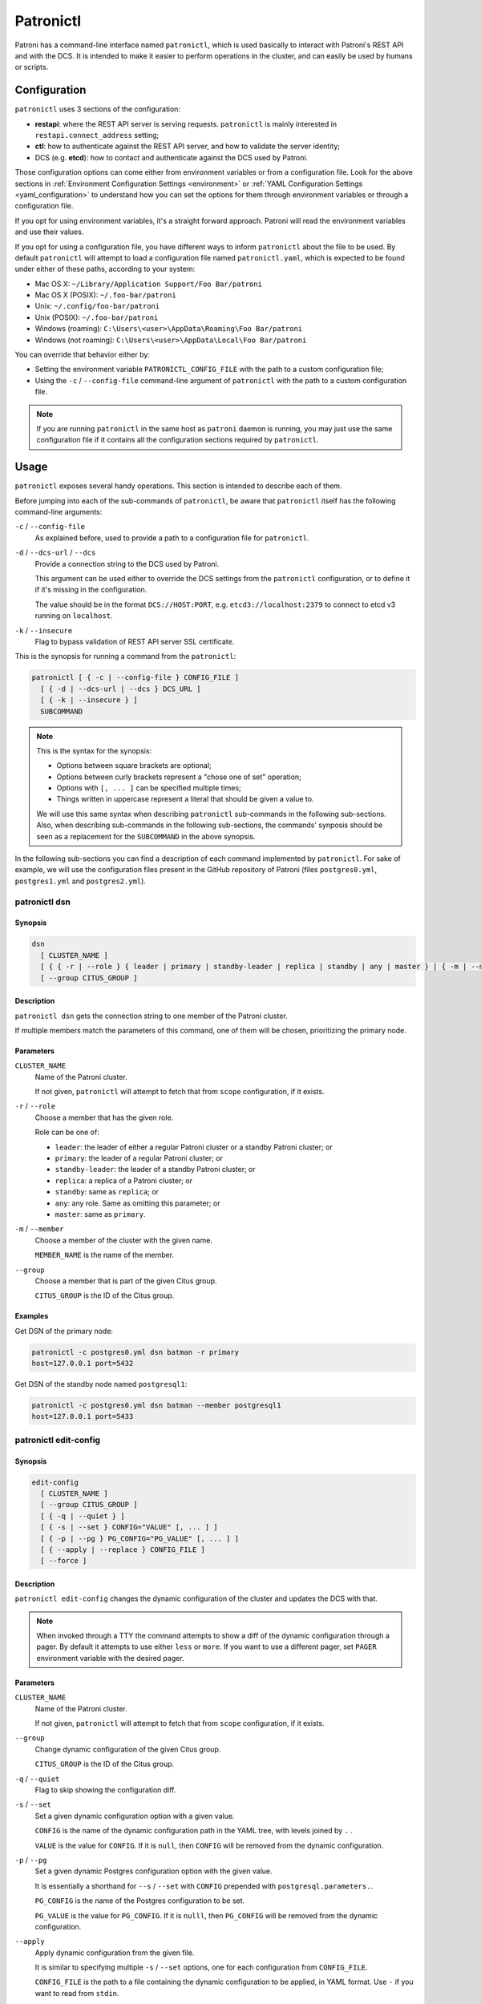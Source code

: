 .. _patronictl:

Patronictl
==========

Patroni has a command-line interface named ``patronictl``, which is used basically to interact with Patroni's REST API and with the DCS. It is intended to make it easier to perform operations in the cluster, and can easily be used by humans or scripts.

Configuration
-------------

``patronictl`` uses 3 sections of the configuration:

- **restapi**: where the REST API server is serving requests. ``patronictl`` is mainly interested in ``restapi.connect_address`` setting;
- **ctl**: how to authenticate against the REST API server, and how to validate the server identity;
- DCS (e.g. **etcd**): how to contact and authenticate against the DCS used by Patroni.

Those configuration options can come either from environment variables or from a configuration file. Look for the above sections in :ref:`Environment Configuration Settings <environment>` or :ref:`YAML Configuration Settings <yaml_configuration>` to understand how you can set the options for them through environment variables or through a configuration file.

If you opt for using environment variables, it's a straight forward approach. Patroni will read the environment variables and use their values.

If you opt for using a configuration file, you have different ways to inform ``patronictl`` about the file to be used. By default ``patronictl`` will attempt to load a configuration file named ``patronictl.yaml``, which is expected to be found under either of these paths, according to your system:

- Mac OS X: ``~/Library/Application Support/Foo Bar/patroni``
- Mac OS X (POSIX): ``~/.foo-bar/patroni``
- Unix: ``~/.config/foo-bar/patroni``
- Unix (POSIX): ``~/.foo-bar/patroni``
- Windows (roaming): ``C:\Users\<user>\AppData\Roaming\Foo Bar/patroni``
- Windows (not roaming): ``C:\Users\<user>\AppData\Local\Foo Bar/patroni``

You can override that behavior either by:

- Setting the environment variable ``PATRONICTL_CONFIG_FILE`` with the path to a custom configuration file;
- Using the ``-c`` / ``--config-file`` command-line argument of ``patronictl`` with the path to a custom configuration file.

.. note::
    If you are running ``patronictl`` in the same host as ``patroni`` daemon is running, you may just use the same configuration file if it contains all the configuration sections required by ``patronictl``.

Usage
-----

``patronictl`` exposes several handy operations. This section is intended to describe each of them.

Before jumping into each of the sub-commands of ``patronictl``, be aware that ``patronictl`` itself has the following command-line arguments:

``-c`` / ``--config-file``
    As explained before, used to provide a path to a configuration file for ``patronictl``.

``-d`` / ``--dcs-url`` / ``--dcs``
    Provide a connection string to the DCS used by Patroni.

    This argument can be used either to override the DCS settings from the ``patronictl`` configuration, or to define it if it's missing in the configuration.

    The value should be in the format ``DCS://HOST:PORT``, e.g. ``etcd3://localhost:2379`` to connect to etcd v3 running on ``localhost``.

``-k`` / ``--insecure``
    Flag to bypass validation of REST API server SSL certificate.

This is the synopsis for running a command from the ``patronictl``:

.. code:: text

    patronictl [ { -c | --config-file } CONFIG_FILE ]
      [ { -d | --dcs-url | --dcs } DCS_URL ] 
      [ { -k | --insecure } ]
      SUBCOMMAND

.. note::

    This is the syntax for the synopsis:

    - Options between square brackets are optional;
    - Options between curly brackets represent a "chose one of set" operation;
    - Options with ``[, ... ]`` can be specified multiple times;
    - Things written in uppercase represent a literal that should be given a value to.

    We will use this same syntax when describing ``patronictl`` sub-commands in the following sub-sections.
    Also, when describing sub-commands in the following sub-sections, the commands' synposis should be seen as a replacement for the ``SUBCOMMAND`` in the above synopsis.

In the following sub-sections you can find a description of each command implemented by ``patronictl``. For sake of example, we will use the configuration files present in the GitHub repository of Patroni (files ``postgres0.yml``, ``postgres1.yml`` and ``postgres2.yml``).

patronictl dsn
^^^^^^^^^^^^^^

Synopsis
""""""""

.. code:: text

    dsn
      [ CLUSTER_NAME ]
      [ { { -r | --role } { leader | primary | standby-leader | replica | standby | any | master } | { -m | --member } MEMBER_NAME } ]
      [ --group CITUS_GROUP ]

Description
"""""""""""

``patronictl dsn`` gets the connection string to one member of the Patroni cluster.

If multiple members match the parameters of this command, one of them will be chosen, prioritizing the primary node.

Parameters
""""""""""

``CLUSTER_NAME``
    Name of the Patroni cluster.

    If not given, ``patronictl`` will attempt to fetch that from ``scope`` configuration, if it exists.

``-r`` / ``--role``
    Choose a member that has the given role.

    Role can be one of:

    - ``leader``: the leader of either a regular Patroni cluster or a standby Patroni cluster; or
    - ``primary``: the leader of a regular Patroni cluster; or
    - ``standby-leader``: the leader of a standby Patroni cluster; or
    - ``replica``: a replica of a Patroni cluster; or
    - ``standby``: same as ``replica``; or
    - ``any``: any role. Same as omitting this parameter; or
    - ``master``: same as ``primary``.

``-m`` / ``--member``
    Choose a member of the cluster with the given name.

    ``MEMBER_NAME`` is the name of the member.

``--group``
    Choose a member that is part of the given Citus group.

    ``CITUS_GROUP`` is the ID of the Citus group.

Examples
""""""""

Get DSN of the primary node:

.. code:: text

    patronictl -c postgres0.yml dsn batman -r primary
    host=127.0.0.1 port=5432

Get DSN of the standby node named ``postgresql1``:

.. code:: text

    patronictl -c postgres0.yml dsn batman --member postgresql1
    host=127.0.0.1 port=5433

patronictl edit-config
^^^^^^^^^^^^^^^^^^^^^^

Synopsis
""""""""

.. code:: text

    edit-config
      [ CLUSTER_NAME ]
      [ --group CITUS_GROUP ]
      [ { -q | --quiet } ]
      [ { -s | --set } CONFIG="VALUE" [, ... ] ]
      [ { -p | --pg } PG_CONFIG="PG_VALUE" [, ... ] ]
      [ { --apply | --replace } CONFIG_FILE ]
      [ --force ]

Description
"""""""""""

``patronictl edit-config`` changes the dynamic configuration of the cluster and updates the DCS with that.

.. note::
    When invoked through a TTY the command attempts to show a diff of the dynamic configuration through a pager. By default it attempts to use either ``less`` or ``more``. If you want to use a different pager, set ``PAGER`` environment variable with the desired pager.

Parameters
""""""""""

``CLUSTER_NAME``
    Name of the Patroni cluster.

    If not given, ``patronictl`` will attempt to fetch that from ``scope`` configuration, if it exists.

``--group``
    Change dynamic configuration of the given Citus group.

    ``CITUS_GROUP`` is the ID of the Citus group.

``-q`` / ``--quiet``
    Flag to skip showing the configuration diff.

``-s`` / ``--set``
    Set a given dynamic configuration option with a given value.

    ``CONFIG`` is the name of the dynamic configuration path in the YAML tree, with levels joined by ``.`` .

    ``VALUE`` is the value for ``CONFIG``. If it is ``null``, then ``CONFIG`` will be removed from the dynamic configuration.

``-p`` / ``--pg``
    Set a given dynamic Postgres configuration option with the given value.

    It is essentially a shorthand for ``--s`` / ``--set`` with ``CONFIG`` prepended with ``postgresql.parameters.``.

    ``PG_CONFIG`` is the name of the Postgres configuration to be set.

    ``PG_VALUE`` is the value for ``PG_CONFIG``. If it is ``nulll``, then ``PG_CONFIG`` will be removed from the dynamic configuration.

``--apply``
    Apply dynamic configuration from the given file.

    It is similar to specifying multiple ``-s`` / ``--set`` options, one for each configuration from ``CONFIG_FILE``.

    ``CONFIG_FILE`` is the path to a file containing the dynamic configuration to be applied, in YAML format. Use ``-`` if you want to read from ``stdin``.

``--replace``
    Replace the dynamic configuration in the DCS with the dynamic configuration specified in the given file.

    ``CONFIG_FILE`` is the path to a file containing the new dynamic configuration to take effect, in YAML format. Use ``-`` if you want to read from ``stdin``.

``--force``
    Flag to skip confirmation prompts when changing the dynamic configuration.

    Useful for scripts.

Examples
""""""""

Change ``max_connections`` Postgres GUC:

.. code:: text

    patronictl -c postgres0.yml edit-config batman --pg max_connections="150" --force
    ---
    +++
    @@ -1,6 +1,8 @@
    loop_wait: 10
    maximum_lag_on_failover: 1048576
    postgresql:
    +  parameters:
    +    max_connections: 150
    pg_hba:
    - host replication replicator 127.0.0.1/32 md5
    - host all all 0.0.0.0/0 md5

    Configuration changed

Change ``loop_wait`` and ``ttl`` settings:

.. code:: text

    patronictl -c postgres0.yml edit-config batman --set loop_wait="15" --set ttl="45" --force
    ---
    +++
    @@ -1,4 +1,4 @@
    -loop_wait: 10
    +loop_wait: 15
    maximum_lag_on_failover: 1048576
    postgresql:
    pg_hba:
    @@ -6,4 +6,4 @@
    - host all all 0.0.0.0/0 md5
    use_pg_rewind: true
    retry_timeout: 10
    -ttl: 30
    +ttl: 45

    Configuration changed

Remove ``maximum_lag_on_failover`` setting from dynamic configuration:

.. code:: text

    patronictl -c postgres0.yml edit-config batman --set maximum_lag_on_failover="null" --force
    ---
    +++
    @@ -1,5 +1,4 @@
    loop_wait: 10
    -maximum_lag_on_failover: 1048576
    postgresql:
    pg_hba:
    - host replication replicator 127.0.0.1/32 md5

    Configuration changed

patronictl failover
^^^^^^^^^^^^^^^^^^^

Synopsis
""""""""

.. code:: text

    failover
      [ CLUSTER_NAME ]
      [ --group CITUS_GROUP ]
      [ { --leader | --primary | --master } LEADER_NAME ]
      --candidate CANDIDATE_NAME
      [ --force ]

Description
"""""""""""

``patronictl failover`` performs a manual failover in the cluster.

It is designed to be used when the cluster is not healthy, e.g.:

- There is no leader; or
- There is no synchronous standby available in a synchronous cluster.

.. note::
    Nothing prevents you from running ``patronictl failover`` in a healthy cluster. However, we recommend using ``patronictl switchover`` in that case.

Parameters
""""""""""

``CLUSTER_NAME``
    Name of the Patroni cluster.

    If not given, ``patronictl`` will attempt to fetch that from ``scope`` configuration, if it exists.

``--group``
    Perform a failover in the given Citus group.

    ``CITUS_GROUP`` is the ID of the Citus group.

``--leader`` / ``--primary`` / ``--master``
    Indicate who is the expected leader at failover time.

    If given, a switchover is performed instead of a failover.

    ``LEADER_NAME`` should match the name of the current leader in the cluster.

``--candidate``
    The node to be promoted on failover.

    ``CANDIDATE_NAME`` is the name of the node to be promoted.

``--force``
    Flag to skip confirmation prompts when performing the failover.

    Useful for scripts.

Examples
""""""""

Failover to node ``postgresql2``:

.. code:: text

    patronictl -c postgres0.yml failover batman --candidate postgresql2 --force
    Current cluster topology
    + Cluster: batman (7277694203142172922) -+-----------+----+-----------+
    | Member      | Host           | Role    | State     | TL | Lag in MB |
    +-------------+----------------+---------+-----------+----+-----------+
    | postgresql0 | 127.0.0.1:5432 | Leader  | running   |  3 |           |
    | postgresql1 | 127.0.0.1:5433 | Replica | streaming |  3 |         0 |
    | postgresql2 | 127.0.0.1:5434 | Replica | streaming |  3 |         0 |
    +-------------+----------------+---------+-----------+----+-----------+
    2023-09-12 11:52:27.50978 Successfully failed over to "postgresql2"
    + Cluster: batman (7277694203142172922) -+---------+----+-----------+
    | Member      | Host           | Role    | State   | TL | Lag in MB |
    +-------------+----------------+---------+---------+----+-----------+
    | postgresql0 | 127.0.0.1:5432 | Replica | stopped |    |   unknown |
    | postgresql1 | 127.0.0.1:5433 | Replica | running |  3 |         0 |
    | postgresql2 | 127.0.0.1:5434 | Leader  | running |  3 |           |
    +-------------+----------------+---------+---------+----+-----------+


patronictl flush
^^^^^^^^^^^^^^^^

Synopsis
""""""""

.. code:: text

    flush
      CLUSTER_NAME
      [ MEMBER_NAME [, ... ] ]
      { restart | switchover }
      [ --group CITUS_GROUP ]
      [ { -r | --role } { leader | primary | standby-leader | replica | standby | any | master } ]
      [ --force ]

Description
"""""""""""

``patronictl flush`` discards scheduled events, if any.

Parameters
""""""""""

``CLUSTER_NAME``
    Name of the Patroni cluster.

``MEMBER_NAME``
    Discard scheduled events for the given Patroni member(s).

    Multiple members can be specified. If no members are specified, all of them are considered.

    .. note::
        Only used if discarding scheduled restart events.

``restart``
    Discard scheduled restart events.

``switchover``
    Discard scheduled switchover event.

``--group``
    Discard scheduled events from the given Citus group.

    ``CITUS_GROUP`` is the ID of the Citus group.

``-r`` / ``--role``
    Discard scheduled events for members that have the given role.

    Role can be one of:

    - ``leader``: the leader of either a regular Patroni cluster or a standby Patroni cluster; or
    - ``primary``: the leader of a regular Patroni cluster; or
    - ``standby-leader``: the leader of a standby Patroni cluster; or
    - ``replica``: a replica of a Patroni cluster; or
    - ``standby``: same as ``replica``; or
    - ``any``: any role. Same as omitting this parameter; or
    - ``master``: same as ``primary``.

    .. note::
        Only used if discarding scheduled restart events.

``--force``
    Flag to skip confirmation prompts when performing the flush.

    Useful for scripts.

Examples
""""""""

Discard a scheduled switchover event:

.. code:: text

    patronictl -c postgres0.yml flush batman switchover --force
    Success: scheduled switchover deleted

Discard scheduled restart of all standby nodes:

.. code:: text

    patronictl -c postgres0.yml flush batman restart -r replica --force
    + Cluster: batman (7277694203142172922) -+-----------+----+-----------+---------------------------+
    | Member      | Host           | Role    | State     | TL | Lag in MB | Scheduled restart         |
    +-------------+----------------+---------+-----------+----+-----------+---------------------------+
    | postgresql0 | 127.0.0.1:5432 | Leader  | running   |  5 |           | 2023-09-12T17:17:00+00:00 |
    | postgresql1 | 127.0.0.1:5433 | Replica | streaming |  5 |         0 | 2023-09-12T17:17:00+00:00 |
    | postgresql2 | 127.0.0.1:5434 | Replica | streaming |  5 |         0 | 2023-09-12T17:17:00+00:00 |
    +-------------+----------------+---------+-----------+----+-----------+---------------------------+
    Success: flush scheduled restart for member postgresql1
    Success: flush scheduled restart for member postgresql2

Discard scheduled restart of nodes ``postgresql0`` and ``postgresql1``:

.. code:: text

    patronictl -c postgres0.yml flush batman postgresql0 postgresql1 restart --force
    + Cluster: batman (7277694203142172922) -+-----------+----+-----------+---------------------------+
    | Member      | Host           | Role    | State     | TL | Lag in MB | Scheduled restart         |
    +-------------+----------------+---------+-----------+----+-----------+---------------------------+
    | postgresql0 | 127.0.0.1:5432 | Leader  | running   |  5 |           | 2023-09-12T17:17:00+00:00 |
    | postgresql1 | 127.0.0.1:5433 | Replica | streaming |  5 |         0 | 2023-09-12T17:17:00+00:00 |
    | postgresql2 | 127.0.0.1:5434 | Replica | streaming |  5 |         0 | 2023-09-12T17:17:00+00:00 |
    +-------------+----------------+---------+-----------+----+-----------+---------------------------+
    Success: flush scheduled restart for member postgresql0
    Success: flush scheduled restart for member postgresql1

patronictl history
^^^^^^^^^^^^^^^^^^

Synopsis
""""""""

.. code:: text

    history
      [ CLUSTER_NAME ]
      [ --group CITUS_GROUP ]
      [ { -f | --format } { pretty | tsv | json | yaml } ]

Description
"""""""""""

``patronictl history`` shows a history of failover and/or switchover events from the cluster, if any.

The following information is included in the output:

``TL``
    Postgres timeline at which the event occurred.

``LSN``
    Postgres LSN at which the event occurred.

``Reason``
    Reason fetched from the Postgres ``.history`` file.

``Timestamp``
    Time when the event occurred.

``New Leader``
    Patroni member that has been promoted during the event.

Parameters
""""""""""

``CLUSTER_NAME``
    Name of the Patroni cluster.

    If not given, ``patronictl`` will attempt to fetch that from ``scope`` configuration, if it exists.

``--group``
    Show history of events from the given Citus group.

    ``CITUS_GROUP`` is the ID of the Citus group.

``-f`` / ``--format``
    How to format the list of events in the output.

    Format can be one of:

    - ``pretty``: prints history as a pretty table; or
    - ``tsv``: prints history as tabular information, with columns delimited by ``\t``; or
    - ``json``: prints history in JSON format; or
    - ``yaml``: prints history in YAML format.

    The default is ``pretty``.

``--force``
    Flag to skip confirmation prompts when performing the flush.

    Useful for scripts.

Examples
""""""""

Show the history of events:

.. code:: text

    patronictl -c postgres0.yml history batman
    +----+----------+------------------------------+----------------------------------+-------------+
    | TL |      LSN | Reason                       | Timestamp                        | New Leader  |
    +----+----------+------------------------------+----------------------------------+-------------+
    |  1 | 24392648 | no recovery target specified | 2023-09-11T22:11:27.125527+00:00 | postgresql0 |
    |  2 | 50331864 | no recovery target specified | 2023-09-12T11:34:03.148097+00:00 | postgresql0 |
    |  3 | 83886704 | no recovery target specified | 2023-09-12T11:52:26.948134+00:00 | postgresql2 |
    |  4 | 83887280 | no recovery target specified | 2023-09-12T11:53:09.620136+00:00 | postgresql0 |
    +----+----------+------------------------------+----------------------------------+-------------+

Show the history of events in YAML format:

.. code:: text

    patronictl -c postgres0.yml history batman -f yaml
    - LSN: 24392648
      New Leader: postgresql0
      Reason: no recovery target specified
      TL: 1
      Timestamp: '2023-09-11T22:11:27.125527+00:00'
    - LSN: 50331864
      New Leader: postgresql0
      Reason: no recovery target specified
      TL: 2
      Timestamp: '2023-09-12T11:34:03.148097+00:00'
    - LSN: 83886704
      New Leader: postgresql2
      Reason: no recovery target specified
      TL: 3
      Timestamp: '2023-09-12T11:52:26.948134+00:00'
    - LSN: 83887280
      New Leader: postgresql0
      Reason: no recovery target specified
      TL: 4
      Timestamp: '2023-09-12T11:53:09.620136+00:00'

patronictl list
^^^^^^^^^^^^^^^

Synopsis
""""""""

.. code:: text

    list
      [ CLUSTER_NAME [, ... ] ]
      [ --group CITUS_GROUP ]
      [ { -e | --extended } ]
      [ { -t | --timestamp } ]
      [ { -f | --format } { pretty | tsv | json | yaml } ]
      [ { -W | { -w | --watch } TIME } ]

Description
"""""""""""

``patronictl list`` shows information about Patroni cluster and its members.

The following information is included in the output:

``Cluster``
    Name of the Patroni cluster.

``Member``
    Name of the Patroni member.

``Host``
    Host where the member is located.

``Role``
    Current role of the member.

    Can be one among:

    * ``Leader``: the current leader of a regular Patroni cluster; or
    * ``Standby Leader``: the current leader of a Patroni standby cluster; or
    * ``Sync Standby``: a synchronous standby of a Patroni cluster with synchronous mode enabled; or
    * ``Replica``: a regular standby of a Patroni cluster.

``State``
    Current state of Postgres in the Patroni member.

    Some examples among the possible states:

    * ``running``: if Postgres is currently up and running;
    * ``streaming``: if a replica and Postgres is currently streaming WALs from the primary node;
    * ``in archive recovery``: if a replica and Postgres is currently fetching WALs from the archive;
    * ``stopped``: if Postgres had been shut down;
    * ``crashed``: if Postgres has crashed.

``TL``
    Current Postgres timeline in the Patroni member.

``Lag in MB``
    Amount worth of replication lag in megabytes between the Patroni member and its upstream.

Besides that, the following information may be included in the output:

``System identifier``
    Postgres system identifier.

    .. note::
        Shown in the table header.

        Only shown if output format is ``pretty``.

``Group``
    Citus group ID.

    .. note::
        Shown in the table header.

        Only shown if a Citus cluster.

``Pending restart``
    ``*`` indicates the node needs a restart for some Postgres configuration to take effect. An empty value indicates the node does not require a restart.

    .. note::
        Shown as a member attribute.

        Shown if:

        - Printing in ``pretty`` or ``tsv`` format and with extended output enabled; or
        - If node requires a restart.

``Scheduled restart``
    Timestamp at which a restart has been scheduled for the Postgres instance managed by the Patroni member. An empty value indicates there is no scheduled restart for the member.

    .. note::
        Shown as a member attribute.

        Shown if:

        - Printing in ``pretty`` or ``tsv`` format and with extended output enabled; or
        - If node has a scheduled restart.

``Tags``
    Contains tags set for the Patroni member. An empty value indicates that either no tags have been configured, or that they have been configured with default values.

    .. note::
        Shown as a member attribute.

        Shown if:

        - Printing in ``pretty`` or ``tsv`` format and with extended output enabled; or
        - If node has any custom tags, or any default tags with non-default values.

``Scheduled switchover``
    Timestamp at which a switchover has been scheduled for the Patroni cluster, if any.

    .. note::
        Shown in the table footer.

        Only shown if there is a scheduled switchover, and output format is ``pretty``.

``Maintenance mode``

    If the cluster monitoring is currently paused.

    .. note::
        Shown in the table footer.

        Only shown if the cluster is paused, and output format is ``pretty``.

Parameters
""""""""""

``CLUSTER_NAME``
    Name of the Patroni cluster.

    If not given, ``patronictl`` will attempt to fetch that from ``scope`` configuration, if it exists.

``--group``
    Show information about members from the given Citus group.

    ``CITUS_GROUP`` is the ID of the Citus group.

``-e`` / ``--extended``
    Show extended information.

    Force showing ``Pending restart``, ``Scheduled restart`` and ``Tags`` attributes, even if their value is empty.

    .. note::
        Only applies to ``pretty`` and ``tsv`` output formats.

``-t`` / ``--timestamp``
    Print timestamp before printing information about the cluster and its members.

``-f`` / ``--format``
    How to format the list of events in the output.

    Format can be one of:

    - ``pretty``: prints history as a pretty table; or
    - ``tsv``: prints history as tabular information, with columns delimited by ``\t``; or
    - ``json``: prints history in JSON format; or
    - ``yaml``: prints history in YAML format.

    The default is ``pretty``.

``-W``
    Automatically refresh information every 2 seconds.

``-w`` / ``--watch``
    Automatically refresh information at the specified interval.

    ``TIME`` is the interval between refreshes, in seconds.

Examples
""""""""

Show information about the cluster in pretty format:

.. code:: text

    patronictl -c postgres0.yml list batman
    + Cluster: batman (7277694203142172922) -+-----------+----+-----------+
    | Member      | Host           | Role    | State     | TL | Lag in MB |
    +-------------+----------------+---------+-----------+----+-----------+
    | postgresql0 | 127.0.0.1:5432 | Leader  | running   |  5 |           |
    | postgresql1 | 127.0.0.1:5433 | Replica | streaming |  5 |         0 |
    | postgresql2 | 127.0.0.1:5434 | Replica | streaming |  5 |         0 |
    +-------------+----------------+---------+-----------+----+-----------+

Show information about the cluster in pretty format with extended columns:

.. code:: text

    patronictl -c postgres0.yml list batman -e
    + Cluster: batman (7277694203142172922) -+-----------+----+-----------+-----------------+-------------------+------+
    | Member      | Host           | Role    | State     | TL | Lag in MB | Pending restart | Scheduled restart | Tags |
    +-------------+----------------+---------+-----------+----+-----------+-----------------+-------------------+------+
    | postgresql0 | 127.0.0.1:5432 | Leader  | running   |  5 |           |                 |                   |      |
    | postgresql1 | 127.0.0.1:5433 | Replica | streaming |  5 |         0 |                 |                   |      |
    | postgresql2 | 127.0.0.1:5434 | Replica | streaming |  5 |         0 |                 |                   |      |
    +-------------+----------------+---------+-----------+----+-----------+-----------------+-------------------+------+

Show information about the cluster in YAML format, with timestamp of execution:

.. code:: text

    patronictl -c postgres0.yml list batman -f yaml -t
    2023-09-12 13:30:48
    - Cluster: batman
      Host: 127.0.0.1:5432
      Member: postgresql0
      Role: Leader
      State: running
      TL: 5
    - Cluster: batman
      Host: 127.0.0.1:5433
      Lag in MB: 0
      Member: postgresql1
      Role: Replica
      State: streaming
      TL: 5
    - Cluster: batman
      Host: 127.0.0.1:5434
      Lag in MB: 0
      Member: postgresql2
      Role: Replica
      State: streaming
      TL: 5

patronictl pause
^^^^^^^^^^^^^^^^

Synopsis
""""""""

.. code:: text

    pause
      [ CLUSTER_NAME ]
      [ --group CITUS_GROUP ]
      [ --wait ]

Description
"""""""""""

``patronictl pause`` temporarily puts the Patroni cluster in maintenance mode and disables automatic failover.

Parameters
""""""""""

``CLUSTER_NAME``
    Name of the Patroni cluster.

    If not given, ``patronictl`` will attempt to fetch that from ``scope`` configuration, if it exists.

``--group``
    Pause the given Citus group.

    ``CITUS_GROUP`` is the ID of the Citus group.

``--wait``
    Wait until all Patroni members are paused before returning control the the caller.

Examples
""""""""

Put the cluster in maintenance mode:

.. code:: text

    patronictl -c postgres0.yml pause batman --wait
    'pause' request sent, waiting until it is recognized by all nodes
    Success: cluster management is paused

patronictl query
^^^^^^^^^^^^^^^^

Synopsis
""""""""

.. code:: text

    query
      [ CLUSTER_NAME ]
      [ --group CITUS_GROUP ]
      [ { { -r | --role } { leader | primary | standby-leader | replica | standby | any | master } | { -m | --member } MEMBER_NAME } ]
      [ { -d | --dbname } DBNAME ]
      [ { -U | --username } USERNAME ]
      [ --password ]
      [ --format { pretty | tsv | json | yaml } ]
      [ { { -f | --file } FILE_NAME | { -c | --command } SQL_COMMAND } ]
      [ --delimiter ]
      [ { -W | { -w | --watch } TIME } ]

Description
"""""""""""

``patronictl query`` executes a SQL command or script against a member of the Patroni cluster.

Parameters
""""""""""

``CLUSTER_NAME``
    Name of the Patroni cluster.

    If not given, ``patronictl`` will attempt to fetch that from ``scope`` configuration, if it exists.

``--group``
    Query the given Citus group.

    ``CITUS_GROUP`` is the ID of the Citus group.

``-r`` / ``--role``
    Choose a member that has the given role.

    Role can be one of:

    - ``leader``: the leader of either a regular Patroni cluster or a standby Patroni cluster; or
    - ``primary``: the leader of a regular Patroni cluster; or
    - ``standby-leader``: the leader of a standby Patroni cluster; or
    - ``replica``: a replica of a Patroni cluster; or
    - ``standby``: same as ``replica``; or
    - ``any``: any role. Same as omitting this parameter; or
    - ``master``: same as ``primary``.

``-m`` / ``--member``
    Choose a member that has the given name.

    ``MEMBER_NAME`` is the name of the member to be picked.

``-d`` / ``--dbname``
    Database to connect and run the query.

    ``DBNAME`` is the name of the database. If not given, defaults to the same name as ``USERNAME``.

``-U`` / ``--username``
    User to connect to the database.

    ``USERNAME`` name of the user. If not given, defaults to the operating system user running ``patronictl query``.

``--password``
    Prompt for the password of the connecting user.

    As Patroni uses ``libpq``, alternatively you can use create a ``~/.pgpass`` file or set ``PGPASSWORD`` environment variable.

``--format``
    How to format the output of the query.

    Format can be one of:

    - ``pretty``: prints query output as a pretty table; or
    - ``tsv``: prints query output as tabular information, with columns delimited by ``\t``; or
    - ``json``: prints query output in JSON format; or
    - ``yaml``: prints query output in YAML format.

    The default is ``tsv``.

``-f`` / ``--file``
    Use a file as source of commands to run queries.

    ``FILE_NAME`` is the path to the source file.

``-c`` / ``--command``
    Run the given SQL command in the query.

    ``SQL_COMMAND`` is the command to be run.

``--delimiter``
    The delimiter when printing information in ``tsv`` format.

``-W``
    Automatically re-run the query every 2 seconds.

``-w`` / ``--watch``
    Automatically re-run the query at the specified interval.

    ``TIME`` is the interval between re-runs, in seconds.

Examples
""""""""

Run a SQL command as ``postgres`` user, and ask for its password:

.. code:: text

    patronictl -c postgres0.yml query batman -U postgres --password -c "SELECT now()"
    Password:
    now
    2023-09-12 18:10:53.228084+00:00

Run a SQL command as ``postgres`` user, and take password from ``libpq`` environment variable:

.. code:: text

    PGPASSWORD=zalando patronictl -c postgres0.yml query batman -U postgres -c "SELECT now()"
    now
    2023-09-12 18:11:37.639500+00:00

Run a SQL command and print in ``pretty`` format every 2 seconds:

.. code:: text

    patronictl -c postgres0.yml query batman -c "SELECT now()" --format pretty -W
    +----------------------------------+
    | now                              |
    +----------------------------------+
    | 2023-09-12 18:12:16.716235+00:00 |
    +----------------------------------+
    +----------------------------------+
    | now                              |
    +----------------------------------+
    | 2023-09-12 18:12:18.732645+00:00 |
    +----------------------------------+
    +----------------------------------+
    | now                              |
    +----------------------------------+
    | 2023-09-12 18:12:20.750573+00:00 |
    +----------------------------------+

Run a SQL command on database ``test`` and print the output in YAML format:

.. code:: text

    patronictl -c postgres0.yml query batman -d test -c "SELECT now() AS column_1, 'test' AS column_2" --format yaml
    - column_1: 2023-09-12 18:14:22.052060+00:00
      column_2: test

Run a SQL command on member ``postgresql2``:

.. code:: text

    patronictl -c postgres0.yml query batman -m postgresql2 -c "SHOW port"
    port
    5434

Run a SQL command on any of the standbys:

.. code:: text

    patronictl -c postgres0.yml query batman -r replica -c "SHOW port"
    port
    5433

patronictl reinit
^^^^^^^^^^^^^^^^^

Synopsis
""""""""

.. code:: text

    reinit
      CLUSTER_NAME
      [ MEMBER_NAME [, ... ] ]
      [ --group CITUS_GROUP ]
      [ --wait ]
      [ --force ]

Description
"""""""""""

``patronictl reinit`` rebuilds a Postgres standby instance managed by a replica member of the Patroni cluster.

Parameters
""""""""""

``CLUSTER_NAME``
    Name of the Patroni cluster.

``MEMBER_NAME``
    Name of the replica member which Postgres instance is to be rebuilt.

    Multiple replica members can be specified. If no members are specified, the command does nothing.

``--group``
    Rebuild a replica member of the given Citus group.

    ``CITUS_GROUP`` is the ID of the Citus group.

``--wait``
    Wait until the reinitialization of the Postgres standby node(s) is finished.

``--force``
    Flag to skip confirmation prompts when rebuilding Postgres standby instances.

    Useful for scripts.

Examples
""""""""

Request a rebuild of all replica members of the Patroni cluster and immediately return control to the caller:

.. code:: text

    patronictl -c postgres0.yml reinit batman postgresql1 postgresql2 --force
    + Cluster: batman (7277694203142172922) -+-----------+----+-----------+
    | Member      | Host           | Role    | State     | TL | Lag in MB |
    +-------------+----------------+---------+-----------+----+-----------+
    | postgresql0 | 127.0.0.1:5432 | Leader  | running   |  5 |           |
    | postgresql1 | 127.0.0.1:5433 | Replica | streaming |  5 |         0 |
    | postgresql2 | 127.0.0.1:5434 | Replica | streaming |  5 |         0 |
    +-------------+----------------+---------+-----------+----+-----------+
    Success: reinitialize for member postgresql1
    Success: reinitialize for member postgresql2

Request a rebuild of ``postgresql2`` and wait for it to complete:

.. code:: text

    patronictl -c postgres0.yml reinit batman postgresql2 --wait --force
    + Cluster: batman (7277694203142172922) -+-----------+----+-----------+
    | Member      | Host           | Role    | State     | TL | Lag in MB |
    +-------------+----------------+---------+-----------+----+-----------+
    | postgresql0 | 127.0.0.1:5432 | Leader  | running   |  5 |           |
    | postgresql1 | 127.0.0.1:5433 | Replica | streaming |  5 |         0 |
    | postgresql2 | 127.0.0.1:5434 | Replica | streaming |  5 |         0 |
    +-------------+----------------+---------+-----------+----+-----------+
    Success: reinitialize for member postgresql2
    Waiting for reinitialize to complete on: postgresql2
    Reinitialize is completed on: postgresql2

patronictl reload
^^^^^^^^^^^^^^^^^

Synopsis
""""""""

.. code:: text

    reload
      CLUSTER_NAME
      [ MEMBER_NAME [, ... ] ]
      [ --group CITUS_GROUP ]
      [ { -r | --role } { leader | primary | standby-leader | replica | standby | any | master } ]
      [ --force ]

Description
"""""""""""

``patronictl reload`` requests a reload of local configuration for one or more Patroni members.

Parameters
""""""""""

``CLUSTER_NAME``
    Name of the Patroni cluster.

``MEMBER_NAME``
    Request a reload of local configuration for the given Patroni member(s).

    Multiple members can be specified. If no members are specified, all of them are considered.

``--group``
    Request a reload of members of the given Citus group.

    ``CITUS_GROUP`` is the ID of the Citus group.

``-r`` / ``--role``
    Select members that have the given role.

    Role can be one of:

    - ``leader``: the leader of either a regular Patroni cluster or a standby Patroni cluster; or
    - ``primary``: the leader of a regular Patroni cluster; or
    - ``standby-leader``: the leader of a standby Patroni cluster; or
    - ``replica``: a replica of a Patroni cluster; or
    - ``standby``: same as ``replica``; or
    - ``any``: any role. Same as omitting this parameter; or
    - ``master``: same as ``primary``.

``--force``
    Flag to skip confirmation prompts when requesting a reload of the local configuration.

    Useful for scripts.

Examples
""""""""

Request a reload of the local configuration of all members of the Patroni cluster:

.. code:: text

    patronictl -c postgres0.yml reload batman --force
    + Cluster: batman (7277694203142172922) -+-----------+----+-----------+
    | Member      | Host           | Role    | State     | TL | Lag in MB |
    +-------------+----------------+---------+-----------+----+-----------+
    | postgresql0 | 127.0.0.1:5432 | Leader  | running   |  5 |           |
    | postgresql1 | 127.0.0.1:5433 | Replica | streaming |  5 |         0 |
    | postgresql2 | 127.0.0.1:5434 | Replica | streaming |  5 |         0 |
    +-------------+----------------+---------+-----------+----+-----------+
    Reload request received for member postgresql0 and will be processed within 10 seconds
    Reload request received for member postgresql1 and will be processed within 10 seconds
    Reload request received for member postgresql2 and will be processed within 10 seconds

patronictl remove
^^^^^^^^^^^^^^^^^

Synopsis
""""""""

.. code:: text

    remove
      CLUSTER_NAME
      [ --group CITUS_GROUP ]
      [ { -f | --format } { pretty | tsv | json | yaml } ]

Description
"""""""""""

``patronictl remove`` remove information about the cluster from the DCS.

It is an interactive action.

.. warning::
    This operation will destroy the information about the Patroni cluster in the DCS.

Parameters
""""""""""

``CLUSTER_NAME``
    Name of the Patroni cluster.

``--group``
    Remove information about the Patroni cluster related with the given Citus group.

    ``CITUS_GROUP`` is the ID of the Citus group.

``-f`` / ``--format``
    How to format the list of members in the output when prompting for confirmation.

    Format can be one of:

    - ``pretty``: prints members as a pretty table; or
    - ``tsv``: prints members as tabular information, with columns delimited by ``\t``; or
    - ``json``: prints members in JSON format; or
    - ``yaml``: prints members in YAML format.

    The default is ``pretty``.

Examples
""""""""

Remove information about Patroni cluster ``batman`` from the DCS:

.. code:: text

    patronictl -c postgres0.yml remove batman
    + Cluster: batman (7277694203142172922) -+-----------+----+-----------+
    | Member      | Host           | Role    | State     | TL | Lag in MB |
    +-------------+----------------+---------+-----------+----+-----------+
    | postgresql0 | 127.0.0.1:5432 | Leader  | running   |  5 |           |
    | postgresql1 | 127.0.0.1:5433 | Replica | streaming |  5 |         0 |
    | postgresql2 | 127.0.0.1:5434 | Replica | streaming |  5 |         0 |
    +-------------+----------------+---------+-----------+----+-----------+
    Please confirm the cluster name to remove: batman
    You are about to remove all information in DCS for batman, please type: "Yes I am aware": Yes I am aware
    This cluster currently is healthy. Please specify the leader name to continue: postgresql0
